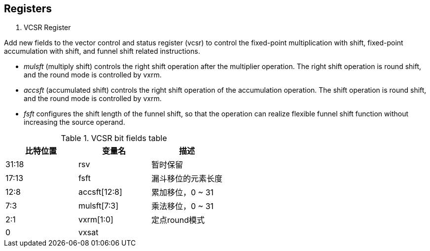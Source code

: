 [[chapter2]]
== Registers

. VCSR Register

Add new fields to the vector control and status register (vcsr) to control the fixed-point multiplication with shift, fixed-point accumulation with shift, and funnel shift related instructions. 

* _mulsft_ (multiply shift) controls the right shift operation after the multiplier operation. The right shift operation is round shift, and the round mode is controlled by vxrm. 

* _accsft_ (accumulated shift) controls the right shift operation of the accumulation operation. The shift operation is round shift, and the round mode is controlled by vxrm. 

* _fsft_ configures the shift length of the funnel shift, so that the operation can realize flexible funnel shift function without increasing the source operand.

.VCSR bit fields table
[cols="3*", options="header"]
|====================================
| 比特位置  | 变量名          | 描述          
| 31:18 | rsv          | 暂时保留        
| 17:13 | fsft         | 漏斗移位的元素长度   
| 12:8  | accsft[12:8] | 累加移位，0 ~ 31 
| 7:3   | mulsft[7:3]  | 乘法移位，0 ~ 31 
| 2:1   | vxrm[1:0]    | 定点round模式   
| 0     | vxsat        |             
|====================================
